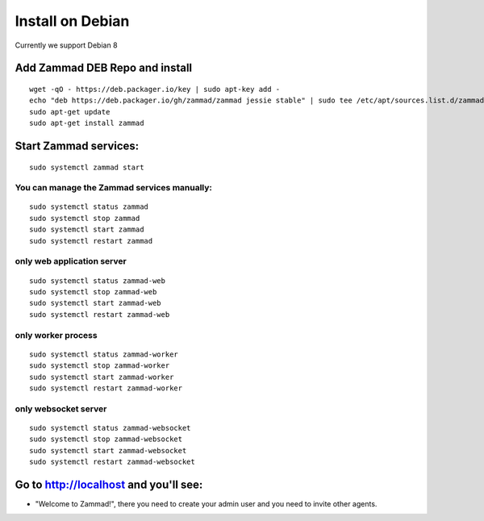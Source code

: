 Install on Debian
*****************

Currently we support Debian 8


Add Zammad DEB Repo and install
===============================

::

 wget -qO - https://deb.packager.io/key | sudo apt-key add -
 echo "deb https://deb.packager.io/gh/zammad/zammad jessie stable" | sudo tee /etc/apt/sources.list.d/zammad.list
 sudo apt-get update
 sudo apt-get install zammad


Start Zammad services:
======================

::

 sudo systemctl zammad start

You can manage the Zammad services manually:
--------------------------------------------

::

 sudo systemctl status zammad
 sudo systemctl stop zammad
 sudo systemctl start zammad
 sudo systemctl restart zammad

only web application server
---------------------------

::

 sudo systemctl status zammad-web
 sudo systemctl stop zammad-web
 sudo systemctl start zammad-web
 sudo systemctl restart zammad-web

only worker process
-------------------

::

 sudo systemctl status zammad-worker
 sudo systemctl stop zammad-worker
 sudo systemctl start zammad-worker
 sudo systemctl restart zammad-worker

only websocket server
---------------------

::

 sudo systemctl status zammad-websocket
 sudo systemctl stop zammad-websocket
 sudo systemctl start zammad-websocket
 sudo systemctl restart zammad-websocket


Go to http://localhost and you'll see:
======================================

* "Welcome to Zammad!", there you need to create your admin user and you need to invite other agents.
